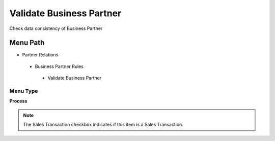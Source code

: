 
.. _functional-guide/menu/validatebusinesspartner:

=========================
Validate Business Partner
=========================

Check data consistency of Business Partner

Menu Path
=========


* Partner Relations

 * Business Partner Rules

  * Validate Business Partner

Menu Type
---------
\ **Process**\ 

.. note::
    The Sales Transaction checkbox indicates if this item is a Sales Transaction.


.. seealso::
    :ref:`functional-guideprocess-c_bpartnervalidate`
